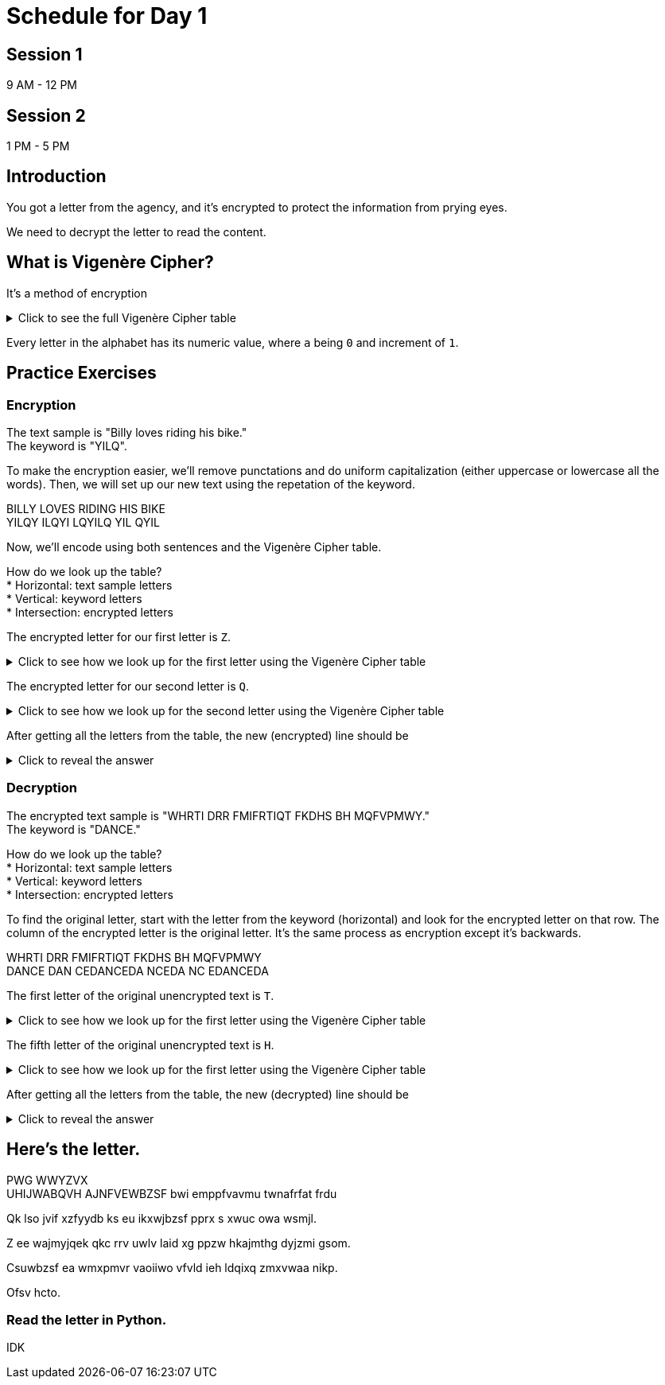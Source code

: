 # Schedule for Day 1

## Session 1
9 AM - 12 PM

## Session 2
1 PM - 5 PM

## Introduction
You got a letter from the agency, and it's encrypted to protect the information from prying eyes.

We need to decrypt the letter to read the content. 

## What is Vigenère Cipher?
It's a method of encryption

.Click to see the full Vigenère Cipher table
[%collapsible]
====
[width=1%]
|===
| |*A*|*B*|*C*|*D*|*E*|*F*|*G*|*H*|*I*|*J*|*K*|*L*|*M*|*N*|*O*|*P*|*Q*|*R*|*S*|*T*|*U*|*V*|*W*|*X*|*Y*|*Z*
|*A*|A|B|C|D|E|F|G|H|I|J|K|L|M|N|O|P|Q|R|S|T|U|V|W|X|Y|Z
|*B*|B|C|D|E|F|G|H|I|J|K|L|M|N|O|P|Q|R|S|T|U|V|W|X|Y|Z|A
|*C*|C|D|E|F|G|H|I|J|K|L|M|N|O|P|Q|R|S|T|U|V|W|X|Y|Z|A|B
|*D*|D|E|F|G|H|I|J|K|L|M|N|O|P|Q|R|S|T|U|V|W|X|Y|Z|A|B|C
|*E*|E|F|G|H|I|J|K|L|M|N|O|P|Q|R|S|T|U|V|W|X|Y|Z|A|B|C|D
|*F*|F|G|H|I|J|K|L|M|N|O|P|Q|R|S|T|U|V|W|X|Y|Z|A|B|C|D|E
|*G*|G|H|I|J|K|L|M|N|O|P|Q|R|S|T|U|V|W|X|Y|Z|A|B|C|D|E|F
|*H*|H|I|J|K|L|M|N|O|P|Q|R|S|T|U|V|W|X|Y|Z|A|B|C|D|E|F|G
|*I*|I|J|K|L|M|N|O|P|Q|R|S|T|U|V|W|X|Y|Z|A|B|C|D|E|F|G|H
|*J*|J|K|L|M|N|O|P|Q|R|S|T|U|V|W|X|Y|Z|A|B|C|D|E|F|G|H|I
|*K*|K|L|M|N|O|P|Q|R|S|T|U|V|W|X|Y|Z|A|B|C|D|E|F|G|H|I|J
|*L*|L|M|N|O|P|Q|R|S|T|U|V|W|X|Y|Z|A|B|C|D|E|F|G|H|I|J|K
|*M*|M|N|O|P|Q|R|S|T|U|V|W|X|Y|Z|A|B|C|D|E|F|G|H|I|J|K|L
|*N*|N|O|P|Q|R|S|T|U|V|W|X|Y|Z|A|B|C|D|E|F|G|H|I|J|K|L|M
|*O*|O|P|Q|R|S|T|U|V|W|X|Y|Z|A|B|C|D|E|F|G|H|I|J|K|L|M|N
|*P*|P|Q|R|S|T|U|V|W|X|Y|Z|A|B|C|D|E|F|G|H|I|J|K|L|M|N|O
|*Q*|Q|R|S|T|U|V|W|X|Y|Z|A|B|C|D|E|F|G|H|I|J|K|L|M|N|O|P
|*R*|R|S|T|U|V|W|X|Y|Z|A|B|C|D|E|F|G|H|I|J|K|L|M|N|O|P|Q
|*S*|S|T|U|V|W|X|Y|Z|A|B|C|D|E|F|G|H|I|J|K|L|M|N|O|P|Q|R
|*T*|T|U|V|W|X|Y|Z|A|B|C|D|E|F|G|H|I|J|K|L|M|N|O|P|Q|R|S
|*U*|U|V|W|X|Y|Z|A|B|C|D|E|F|G|H|I|J|K|L|M|N|O|P|Q|R|S|T
|*V*|V|W|X|Y|Z|A|B|C|D|E|F|G|H|I|J|K|L|M|N|O|P|Q|R|S|T|U
|*W*|W|X|Y|Z|A|B|C|D|E|F|G|H|I|J|K|L|M|N|O|P|Q|R|S|T|U|V
|*X*|X|Y|Z|A|B|C|D|E|F|G|H|I|J|K|L|M|N|O|P|Q|R|S|T|U|V|W
|*Y*|Y|Z|A|B|C|D|E|F|G|H|I|J|K|L|M|N|O|P|Q|R|S|T|U|V|W|X
|*Z*|Z|A|B|C|D|E|F|G|H|I|J|K|L|M|N|O|P|Q|R|S|T|U|V|W|X|Y
|=== 
====

Every letter in the alphabet has its numeric value, where `a` being `0` and increment of `1`.

## Practice Exercises

### Encryption
====
The text sample is "Billy loves riding his bike." +
The keyword is "YILQ".
====

To make the encryption easier, we'll remove punctations and do uniform capitalization (either uppercase or lowercase all the words). Then, we will set up our new text using the repetation of the keyword. 

====
BILLY LOVES RIDING HIS BIKE +
YILQY ILQYI LQYILQ YIL QYIL
====

Now, we'll encode using both sentences and the Vigenère Cipher table.

How do we look up the table? +
* Horizontal: text sample letters +
* Vertical: keyword letters +
* Intersection: encrypted letters

The [.line-through]#encrypted# letter for our first letter is `Z`. 

.Click to see how we look up for the first letter using the Vigenère Cipher table
[%collapsible]
====
[width=1%]
|===
| |*A*|#*B*#|*C*|*D*|*E*|*F*|*G*|*H*|*I*|*J*|*K*|*L*|*M*|*N*|*O*|*P*|*Q*|*R*|*S*|*T*|*U*|*V*|*W*|*X*|*Y*|*Z*
|*A*|A|#B#|C|D|E|F|G|H|I|J|K|L|M|N|O|P|Q|R|S|T|U|V|W|X|Y|Z
|*B*|B|#C#|D|E|F|G|H|I|J|K|L|M|N|O|P|Q|R|S|T|U|V|W|X|Y|Z|A
|*C*|C|#D#|E|F|G|H|I|J|K|L|M|N|O|P|Q|R|S|T|U|V|W|X|Y|Z|A|B
|*D*|D|#E#|F|G|H|I|J|K|L|M|N|O|P|Q|R|S|T|U|V|W|X|Y|Z|A|B|C
|*E*|E|#F#|G|H|I|J|K|L|M|N|O|P|Q|R|S|T|U|V|W|X|Y|Z|A|B|C|D
|*F*|F|#G#|H|I|J|K|L|M|N|O|P|Q|R|S|T|U|V|W|X|Y|Z|A|B|C|D|E
|*G*|G|#H#|I|J|K|L|M|N|O|P|Q|R|S|T|U|V|W|X|Y|Z|A|B|C|D|E|F
|*H*|H|#I#|J|K|L|M|N|O|P|Q|R|S|T|U|V|W|X|Y|Z|A|B|C|D|E|F|G
|*I*|I|#J#|K|L|M|N|O|P|Q|R|S|T|U|V|W|X|Y|Z|A|B|C|D|E|F|G|H
|*J*|J|#K#|L|M|N|O|P|Q|R|S|T|U|V|W|X|Y|Z|A|B|C|D|E|F|G|H|I
|*K*|K|#L#|M|N|O|P|Q|R|S|T|U|V|W|X|Y|Z|A|B|C|D|E|F|G|H|I|J
|*L*|L|#M#|N|O|P|Q|R|S|T|U|V|W|X|Y|Z|A|B|C|D|E|F|G|H|I|J|K
|*M*|M|#N#|O|P|Q|R|S|T|U|V|W|X|Y|Z|A|B|C|D|E|F|G|H|I|J|K|L
|*N*|N|#O#|P|Q|R|S|T|U|V|W|X|Y|Z|A|B|C|D|E|F|G|H|I|J|K|L|M
|*O*|O|#P#|Q|R|S|T|U|V|W|X|Y|Z|A|B|C|D|E|F|G|H|I|J|K|L|M|N
|*P*|P|#Q#|R|S|T|U|V|W|X|Y|Z|A|B|C|D|E|F|G|H|I|J|K|L|M|N|O
|*Q*|Q|#R#|S|T|U|V|W|X|Y|Z|A|B|C|D|E|F|G|H|I|J|K|L|M|N|O|P
|*R*|R|#S#|T|U|V|W|X|Y|Z|A|B|C|D|E|F|G|H|I|J|K|L|M|N|O|P|Q
|*S*|S|#T#|U|V|W|X|Y|Z|A|B|C|D|E|F|G|H|I|J|K|L|M|N|O|P|Q|R
|*T*|T|#U#|V|W|X|Y|Z|A|B|C|D|E|F|G|H|I|J|K|L|M|N|O|P|Q|R|S
|*U*|U|#V#|W|X|Y|Z|A|B|C|D|E|F|G|H|I|J|K|L|M|N|O|P|Q|R|S|T
|*V*|V|#W#|X|Y|Z|A|B|C|D|E|F|G|H|I|J|K|L|M|N|O|P|Q|R|S|T|U
|*W*|W|#X#|Y|Z|A|B|C|D|E|F|G|H|I|J|K|L|M|N|O|P|Q|R|S|T|U|V
|*X*|X|#Y#|Z|A|B|C|D|E|F|G|H|I|J|K|L|M|N|O|P|Q|R|S|T|U|V|W
|[.teal-background]#*Y*#|[.teal-background]#Y#|[.fuchsia-background]#Z#|[.teal-background]#A#|[.teal-background]#B#|[.teal-background]#C#|[.teal-background]#D#|[.teal-background]#E#|[.teal-background]#F#|[.teal-background]#G#|[.teal-background]#H#|[.teal-background]#I#|[.teal-background]#J#|[.teal-background]#K#|[.teal-background]#L#|[.teal-background]#M#|[.teal-background]#N#|[.teal-background]#O#|[.teal-background]#P#|[.teal-background]#Q#|[.teal-background]#R#|[.teal-background]#S#|[.teal-background]#T#|[.teal-background]#U#|[.teal-background]#V#|[.teal-background]#W#|[.teal-background]#X#
|*Z*|Z|#A#|B|C|D|E|F|G|H|I|J|K|L|M|N|O|P|Q|R|S|T|U|V|W|X|Y
|=== 
====

The encrypted letter for our second letter is `Q`.

.Click to see how we look up for the second letter using the Vigenère Cipher table
[%collapsible]
====
[width=1%]
|===
| |*A*|*B*|*C*|*D*|*E*|*F*|*G*|*H*|#*I*#|*J*|*K*|*L*|*M*|*N*|*O*|*P*|*Q*|*R*|*S*|*T*|*U*|*V*|*W*|*X*|*Y*|*Z*
|*A*|A|B|C|D|E|F|G|H|#I#|J|K|L|M|N|O|P|Q|R|S|T|U|V|W|X|Y|Z
|*B*|B|C|D|E|F|G|H|I|#J#|K|L|M|N|O|P|Q|R|S|T|U|V|W|X|Y|Z|A
|*C*|C|D|E|F|G|H|I|J|#K#|L|M|N|O|P|Q|R|S|T|U|V|W|X|Y|Z|A|B
|*D*|D|E|F|G|H|I|J|K|#L#|M|N|O|P|Q|R|S|T|U|V|W|X|Y|Z|A|B|C
|*E*|E|F|G|H|I|J|K|L|#M#|N|O|P|Q|R|S|T|U|V|W|X|Y|Z|A|B|C|D
|*F*|F|G|H|I|J|K|L|M|#N#|O|P|Q|R|S|T|U|V|W|X|Y|Z|A|B|C|D|E
|*G*|G|H|I|J|K|L|M|N|#O#|P|Q|R|S|T|U|V|W|X|Y|Z|A|B|C|D|E|F
|*H*|H|I|J|K|L|M|N|O|#P#|Q|R|S|T|U|V|W|X|Y|Z|A|B|C|D|E|F|G
|[.teal-background]#*I*#|[.teal-background]#I#|[.teal-background]#J#|[.teal-background]#K#|[.teal-background]#L#|[.teal-background]#M#|[.teal-background]#N#|[.teal-background]#O#|[.teal-background]#P#|[.fuchsia-background]#Q#|[.teal-background]#R#|[.teal-background]#S#|[.teal-background]#T#|[.teal-background]#U#|[.teal-background]#V#|[.teal-background]#W#|[.teal-background]#X#|[.teal-background]#Y#|[.teal-background]#Z#|[.teal-background]#A#|[.teal-background]#B#|[.teal-background]#C#|[.teal-background]#D#|[.teal-background]#E#|[.teal-background]#F#|[.teal-background]#G#|[.teal-background]#H#
|*J*|J|K|L|M|N|O|P|Q|#R#|S|T|U|V|W|X|Y|Z|A|B|C|D|E|F|G|H|I
|*K*|K|L|M|N|O|P|Q|R|#S#|T|U|V|W|X|Y|Z|A|B|C|D|E|F|G|H|I|J
|*L*|L|M|N|O|P|Q|R|S|#T#|U|V|W|X|Y|Z|A|B|C|D|E|F|G|H|I|J|K
|*M*|M|N|O|P|Q|R|S|T|#U#|V|W|X|Y|Z|A|B|C|D|E|F|G|H|I|J|K|L
|*N*|N|O|P|Q|R|S|T|U|#V#|W|X|Y|Z|A|B|C|D|E|F|G|H|I|J|K|L|M
|*O*|O|P|Q|R|S|T|U|V|#W#|X|Y|Z|A|B|C|D|E|F|G|H|I|J|K|L|M|N
|*P*|P|Q|R|S|T|U|V|W|#X#|Y|Z|A|B|C|D|E|F|G|H|I|J|K|L|M|N|O
|*Q*|Q|R|S|T|U|V|W|X|#Y#|Z|A|B|C|D|E|F|G|H|I|J|K|L|M|N|O|P
|*R*|R|S|T|U|V|W|X|Y|#Z#|A|B|C|D|E|F|G|H|I|J|K|L|M|N|O|P|Q
|*S*|S|T|U|V|W|X|Y|Z|#A#|B|C|D|E|F|G|H|I|J|K|L|M|N|O|P|Q|R
|*T*|T|U|V|W|X|Y|Z|A|#B#|C|D|E|F|G|H|I|J|K|L|M|N|O|P|Q|R|S
|*U*|U|V|W|X|Y|Z|A|B|#C#|D|E|F|G|H|I|J|K|L|M|N|O|P|Q|R|S|T
|*V*|V|W|X|Y|Z|A|B|C|#D#|E|F|G|H|I|J|K|L|M|N|O|P|Q|R|S|T|U
|*W*|W|X|Y|Z|A|B|C|D|#E#|F|G|H|I|J|K|L|M|N|O|P|Q|R|S|T|U|V
|*X*|X|Y|Z|A|B|C|D|E|#F#|G|H|I|J|K|L|M|N|O|P|Q|R|S|T|U|V|W
|*Y*|Y|Z|A|B|C|D|E|F|#G#|H|I|J|K|L|M|N|O|P|Q|R|S|T|U|V|W|X
|*Z*|Z|A|B|C|D|E|F|G|#H#|I|J|K|L|M|N|O|P|Q|R|S|T|U|V|W|X|Y
|=== 
====

After getting all the letters from the table, the new (encrypted) line should be +

.Click to reveal the answer
[%collapsible]
====
`ZQWBW TZLCA CYBQYW FQD RGSP`
====

### Decryption
====
The encrypted text sample is "WHRTI DRR FMIFRTIQT FKDHS BH MQFVPMWY." +
The keyword is "DANCE."
====

How do we look up the table? +
* Horizontal: text sample letters +
* Vertical: keyword letters +
* Intersection: encrypted letters

To find the original letter, start with the letter from the keyword (horizontal) and look for the encrypted letter on that row. The column of the encrypted letter is the original letter. It's the same process as encryption except it's backwards.

====
WHRTI DRR FMIFRTIQT FKDHS BH MQFVPMWY +
DANCE DAN CEDANCEDA NCEDA NC EDANCEDA
====


The first letter of the original unencrypted text is `T`. +

.Click to see how we look up for the first letter using the Vigenère Cipher table
[%collapsible]
====
[width=1%]
|===
| |*A*|*B*|*C*|*D*|*E*|*F*|*G*|*H*|*I*|*J*|*K*|*L*|*M*|*N*|*O*|*P*|*Q*|*R*|*S*|[.fuchsia-background]##*T*##|*U*|*V*|*W*|*X*|*Y*|*Z*
|*A*|A|B|C|D|E|F|G|H|I|J|K|L|M|N|O|P|Q|R|S|[.teal-background]##T##|U|V|W|X|Y|Z
|*B*|B|C|D|E|F|G|H|I|J|K|L|M|N|O|P|Q|R|S|T|[.teal-background]##U##|V|W|X|Y|Z|A
|*C*|C|D|E|F|G|H|I|J|K|L|M|N|O|P|Q|R|S|T|U|[.teal-background]##V##|W|X|Y|Z|A|B
|#*D*#|#D#|#E#|#F#|#G#|#H#|#I#|#J#|#K#|#L#|#M#|#N#|#O#|#P#|#Q#|#R#|#S#|#T#|#U#|#V#|[.teal-background]##W##|#X#|#Y#|#Z#|#A#|#B#|#C#
|*E*|E|F|G|H|I|J|K|L|M|N|O|P|Q|R|S|T|U|V|W|X|Y|Z|A|B|C|D
|*F*|F|G|H|I|J|K|L|M|N|O|P|Q|R|S|T|U|V|W|X|Y|Z|A|B|C|D|E
|*G*|G|H|I|J|K|L|M|N|O|P|Q|R|S|T|U|V|W|X|Y|Z|A|B|C|D|E|F
|*H*|H|I|J|K|L|M|N|O|P|Q|R|S|T|U|V|W|X|Y|Z|A|B|C|D|E|F|G
|*I*|I|J|K|L|M|N|O|P|Q|R|S|T|U|V|W|X|Y|Z|A|B|C|D|E|F|G|H
|*J*|J|K|L|M|N|O|P|Q|R|S|T|U|V|W|X|Y|Z|A|B|C|D|E|F|G|H|I
|*K*|K|L|M|N|O|P|Q|R|S|T|U|V|W|X|Y|Z|A|B|C|D|E|F|G|H|I|J
|*L*|L|M|N|O|P|Q|R|S|T|U|V|W|X|Y|Z|A|B|C|D|E|F|G|H|I|J|K
|*M*|M|N|O|P|Q|R|S|T|U|V|W|X|Y|Z|A|B|C|D|E|F|G|H|I|J|K|L
|*N*|N|O|P|Q|R|S|T|U|V|W|X|Y|Z|A|B|C|D|E|F|G|H|I|J|K|L|M
|*O*|O|P|Q|R|S|T|U|V|W|X|Y|Z|A|B|C|D|E|F|G|H|I|J|K|L|M|N
|*P*|P|Q|R|S|T|U|V|W|X|Y|Z|A|B|C|D|E|F|G|H|I|J|K|L|M|N|O
|*Q*|Q|R|S|T|U|V|W|X|Y|Z|A|B|C|D|E|F|G|H|I|J|K|L|M|N|O|P
|*R*|R|S|T|U|V|W|X|Y|Z|A|B|C|D|E|F|G|H|I|J|K|L|M|N|O|P|Q
|*S*|S|T|U|V|W|X|Y|Z|A|B|C|D|E|F|G|H|I|J|K|L|M|N|O|P|Q|R
|*T*|T|U|V|W|X|Y|Z|A|B|C|D|E|F|G|H|I|J|K|L|M|N|O|P|Q|R|S
|*U*|U|V|W|X|Y|Z|A|B|C|D|E|F|G|H|I|J|K|L|M|N|O|P|Q|R|S|T
|*V*|V|W|X|Y|Z|A|B|C|D|E|F|G|H|I|J|K|L|M|N|O|P|Q|R|S|T|U
|*W*|W|X|Y|Z|A|B|C|D|E|F|G|H|I|J|K|L|M|N|O|P|Q|R|S|T|U|V
|*X*|X|Y|Z|A|B|C|D|E|F|G|H|I|J|K|L|M|N|O|P|Q|R|S|T|U|V|W
|*Y*|Y|Z|A|B|C|D|E|F|G|H|I|J|K|L|M|N|O|P|Q|R|S|T|U|V|W|X
|*Z*|Z|A|B|C|D|E|F|G|H|I|J|K|L|M|N|O|P|Q|R|S|T|U|V|W|X|Y
|=== 
====


The fifth letter of the original unencrypted text is `H`. +

.Click to see how we look up for the first letter using the Vigenère Cipher table
[%collapsible]
====
[width=1%]
|===
| |*A*|*B*|*C*|*D*|[.fuchsia-background]#*E*#|*F*|*G*|*H*|*I*|*J*|*K*|*L*|*M*|*N*|*O*|*P*|*Q*|*R*|*S*|*T*|*U*|*V*|*W*|*X*|*Y*|*Z*
|*A*|A|B|C|D|[.teal-background]#E#|F|G|H|I|J|K|L|M|N|O|P|Q|R|S|T|U|V|W|X|Y|Z
|*B*|B|C|D|E|[.teal-background]#F#|G|H|I|J|K|L|M|N|O|P|Q|R|S|T|U|V|W|X|Y|Z|A
|*C*|C|D|E|F|[.teal-background]#G#|H|I|J|K|L|M|N|O|P|Q|R|S|T|U|V|W|X|Y|Z|A|B
|*D*|D|E|F|G|[.teal-background]#H#|I|J|K|L|M|N|O|P|Q|R|S|T|U|V|W|X|Y|Z|A|B|C
|#*E*#|#E#|#F#|#G#|#H#|[.teal-background]#I#|#J#|#K#|#L#|#M#|#N#|#O#|#P#|#Q#|#R#|#S#|#T#|#U#|#V#|#W#|#X#|#Y#|#Z#|#A#|#B#|#C#|#D#
|*F*|F|G|H|I|J|K|L|M|N|O|P|Q|R|S|T|U|V|W|X|Y|Z|A|B|C|D|E
|*G*|G|H|I|J|K|L|M|N|O|P|Q|R|S|T|U|V|W|X|Y|Z|A|B|C|D|E|F
|*H*|H|I|J|K|L|M|N|O|P|Q|R|S|T|U|V|W|X|Y|Z|A|B|C|D|E|F|G
|*I*|I|J|K|L|M|N|O|P|Q|R|S|T|U|V|W|X|Y|Z|A|B|C|D|E|F|G|H
|*J*|J|K|L|M|N|O|P|Q|R|S|T|U|V|W|X|Y|Z|A|B|C|D|E|F|G|H|I
|*K*|K|L|M|N|O|P|Q|R|S|T|U|V|W|X|Y|Z|A|B|C|D|E|F|G|H|I|J
|*L*|L|M|N|O|P|Q|R|S|T|U|V|W|X|Y|Z|A|B|C|D|E|F|G|H|I|J|K
|*M*|M|N|O|P|Q|R|S|T|U|V|W|X|Y|Z|A|B|C|D|E|F|G|H|I|J|K|L
|*N*|N|O|P|Q|R|S|T|U|V|W|X|Y|Z|A|B|C|D|E|F|G|H|I|J|K|L|M
|*O*|O|P|Q|R|S|T|U|V|W|X|Y|Z|A|B|C|D|E|F|G|H|I|J|K|L|M|N
|*P*|P|Q|R|S|T|U|V|W|X|Y|Z|A|B|C|D|E|F|G|H|I|J|K|L|M|N|O
|*Q*|Q|R|S|T|U|V|W|X|Y|Z|A|B|C|D|E|F|G|H|I|J|K|L|M|N|O|P
|*R*|R|S|T|U|V|W|X|Y|Z|A|B|C|D|E|F|G|H|I|J|K|L|M|N|O|P|Q
|*S*|S|T|U|V|W|X|Y|Z|A|B|C|D|E|F|G|H|I|J|K|L|M|N|O|P|Q|R
|*T*|T|U|V|W|X|Y|Z|A|B|C|D|E|F|G|H|I|J|K|L|M|N|O|P|Q|R|S
|*U*|U|V|W|X|Y|Z|A|B|C|D|E|F|G|H|I|J|K|L|M|N|O|P|Q|R|S|T
|*V*|V|W|X|Y|Z|A|B|C|D|E|F|G|H|I|J|K|L|M|N|O|P|Q|R|S|T|U
|*W*|W|X|Y|Z|A|B|C|D|E|F|G|H|I|J|K|L|M|N|O|P|Q|R|S|T|U|V
|*X*|X|Y|Z|A|B|C|D|E|F|G|H|I|J|K|L|M|N|O|P|Q|R|S|T|U|V|W
|*Y*|Y|Z|A|B|C|D|E|F|G|H|I|J|K|L|M|N|O|P|Q|R|S|T|U|V|W|X
|*Z*|Z|A|B|C|D|E|F|G|H|I|J|K|L|M|N|O|P|Q|R|S|T|U|V|W|X|Y
|=== 
====

After getting all the letters from the table, the new (decrypted) line should be +

.Click to reveal the answer
[%collapsible]
====
`THERE ARE DIFFERENT SIZES OF INFINITY`
====

## Here's the letter.
==== 
PWG WWYZVX +
UHIJWABQVH AJNFVEWBZSF bwi emppfvavmu twnafrfat frdu

Qk lso jvif xzfyydb ks eu ikxwjbzsf pprx s xwuc owa wsmjl.

Z ee wajmyjqek qkc rrv uwlv laid xg ppzw hkajmthg dyjzmi gsom.

Csuwbzsf ea wmxpmvr vaoiiwo vfvld ieh ldqixq zmxvwaa nikp.

Ofsv hcto.
====

### Read the letter in Python.
IDK


